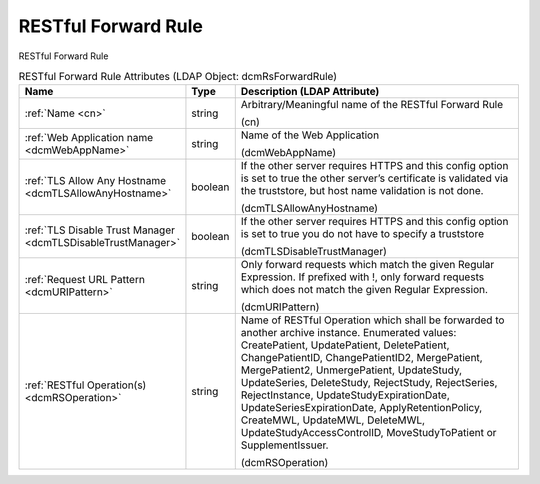 RESTful Forward Rule
====================
RESTful Forward Rule

.. tabularcolumns:: |p{4cm}|l|p{8cm}|
.. csv-table:: RESTful Forward Rule Attributes (LDAP Object: dcmRsForwardRule)
    :header: Name, Type, Description (LDAP Attribute)
    :widths: 23, 7, 70

    "
    .. _cn:

    :ref:`Name <cn>`",string,"Arbitrary/Meaningful name of the RESTful Forward Rule

    (cn)"
    "
    .. _dcmWebAppName:

    :ref:`Web Application name <dcmWebAppName>`",string,"Name of the Web Application

    (dcmWebAppName)"
    "
    .. _dcmTLSAllowAnyHostname:

    :ref:`TLS Allow Any Hostname <dcmTLSAllowAnyHostname>`",boolean,"If the other server requires HTTPS and this config option is set to true the other server’s certificate is validated via the truststore, but host name validation is not done.

    (dcmTLSAllowAnyHostname)"
    "
    .. _dcmTLSDisableTrustManager:

    :ref:`TLS Disable Trust Manager <dcmTLSDisableTrustManager>`",boolean,"If the other server requires HTTPS and this config option is set to true you do not have to specify a truststore

    (dcmTLSDisableTrustManager)"
    "
    .. _dcmURIPattern:

    :ref:`Request URL Pattern <dcmURIPattern>`",string,"Only forward requests which match the given Regular Expression. If prefixed with !, only forward requests which does not match the given Regular Expression.

    (dcmURIPattern)"
    "
    .. _dcmRSOperation:

    :ref:`RESTful Operation(s) <dcmRSOperation>`",string,"Name of RESTful Operation which shall be forwarded to another archive instance. Enumerated values: CreatePatient, UpdatePatient, DeletePatient, ChangePatientID, ChangePatientID2, MergePatient, MergePatient2, UnmergePatient, UpdateStudy, UpdateSeries, DeleteStudy, RejectStudy, RejectSeries, RejectInstance, UpdateStudyExpirationDate, UpdateSeriesExpirationDate, ApplyRetentionPolicy, CreateMWL, UpdateMWL, DeleteMWL, UpdateStudyAccessControlID, MoveStudyToPatient or SupplementIssuer.

    (dcmRSOperation)"
